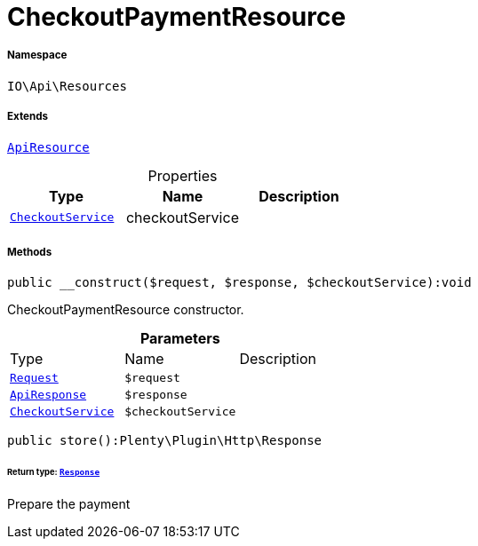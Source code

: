 :table-caption!:
:example-caption!:
:source-highlighter: prettify
:sectids!:
[[io__checkoutpaymentresource]]
= CheckoutPaymentResource





===== Namespace

`IO\Api\Resources`

===== Extends
xref:IO/Api/ApiResource.adoc#[`ApiResource`]




.Properties
|===
|Type |Name |Description

|xref:IO/Services/CheckoutService.adoc#[`CheckoutService`]
    |checkoutService
    |
|===


===== Methods

[source%nowrap, php]
----

public __construct($request, $response, $checkoutService):void

----







CheckoutPaymentResource constructor.

.*Parameters*
|===
|Type |Name |Description
| xref:stable7@interface::Miscellaneous.adoc#miscellaneous_http_request[`Request`]
a|`$request`
|

|xref:IO/Api/ApiResponse.adoc#[`ApiResponse`]
a|`$response`
|

|xref:IO/Services/CheckoutService.adoc#[`CheckoutService`]
a|`$checkoutService`
|
|===


[source%nowrap, php]
----

public store():Plenty\Plugin\Http\Response

----




====== *Return type:* xref:stable7@interface::Miscellaneous.adoc#miscellaneous_http_response[`Response`]


Prepare the payment

